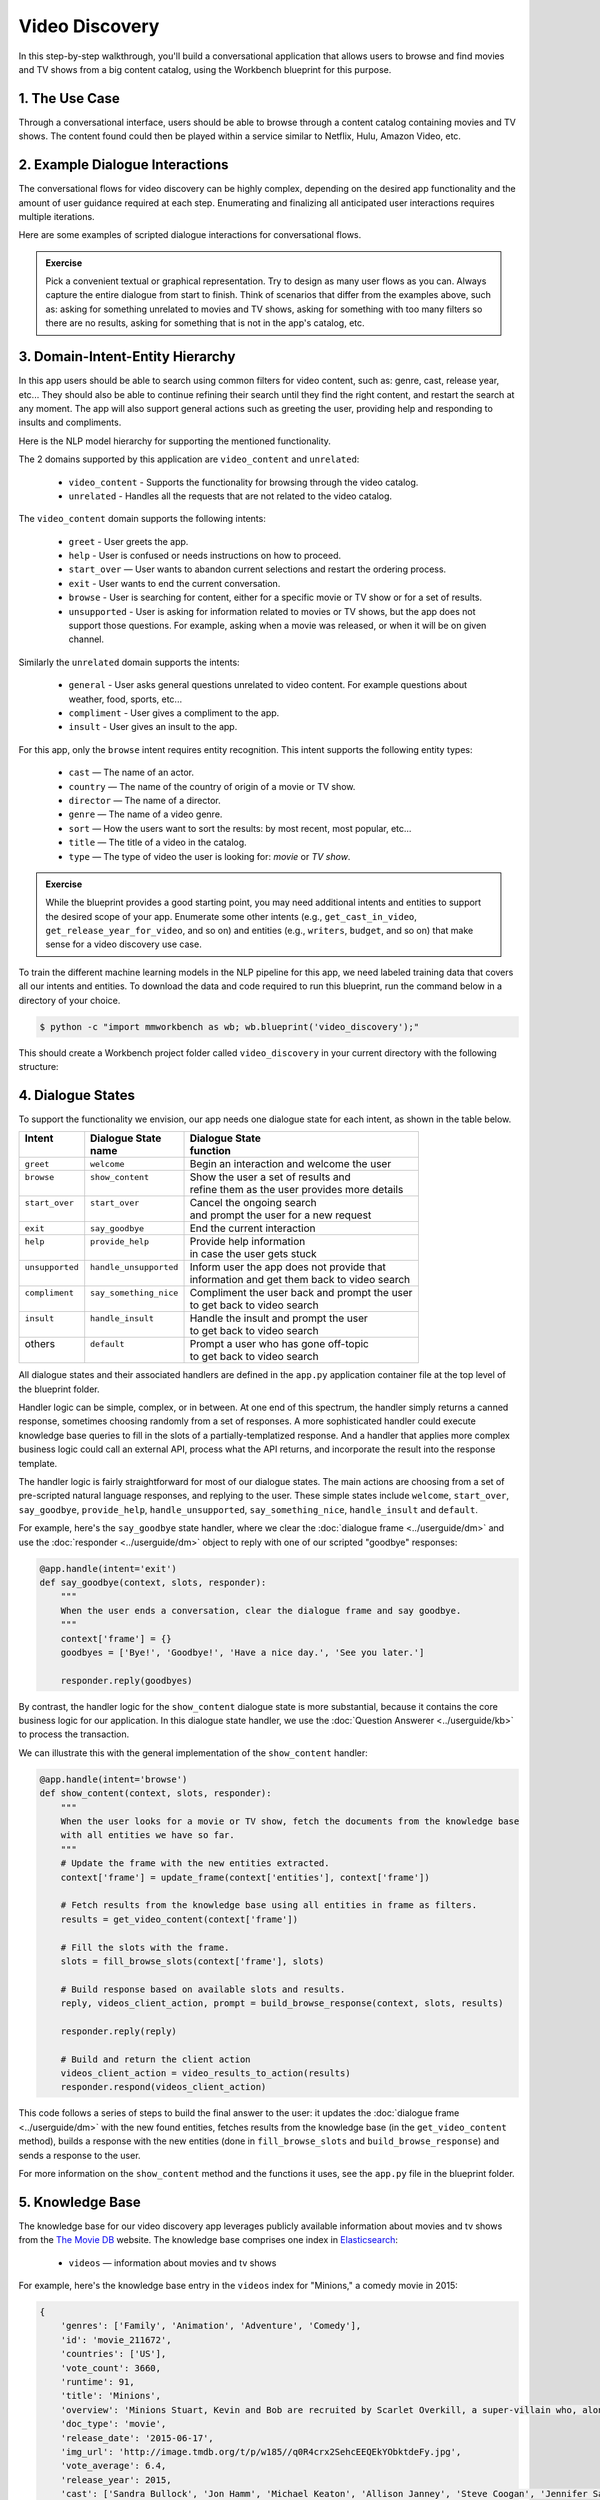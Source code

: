 Video Discovery
===============

In this step-by-step walkthrough, you'll build a conversational application that allows users to browse and find movies and TV shows from a big content catalog, using the Workbench blueprint for this purpose.

1. The Use Case
^^^^^^^^^^^^^^^

Through a conversational interface, users should be able to browse through a content catalog containing movies and TV shows. The content found could then be played within a service similar to Netflix, Hulu, Amazon Video, etc.

2. Example Dialogue Interactions
^^^^^^^^^^^^^^^^^^^^^^^^^^^^^^^^

The conversational flows for video discovery can be highly complex, depending on the desired app functionality and the amount of user guidance required at each step. Enumerating and finalizing all anticipated user interactions requires multiple iterations.

Here are some examples of scripted dialogue interactions for conversational flows.

.. image:: /images/video_dicovery_interactions.png
    :width: 700px
    :align: center

.. admonition:: Exercise

   Pick a convenient textual or graphical representation. Try to design as many user flows as you can. Always capture the entire dialogue from start to finish. Think of scenarios that differ from the examples above, such as: asking for something unrelated to movies and TV shows, asking for something with too many filters so there are no results, asking for something that is not in the app's catalog, etc.

3. Domain-Intent-Entity Hierarchy
^^^^^^^^^^^^^^^^^^^^^^^^^^^^^^^^^

In this app users should be able to search using common filters for video content, such as: genre, cast, release year, etc... They should also be able to continue refining their search until they find the right content, and restart the search at any moment. The app will also support general actions such as greeting the user, providing help and responding to insults and compliments.

Here is the NLP model hierarchy for supporting the mentioned functionality.

.. image:: /images/video_discovery_hierarchy.png
    :width: 700px
    :align: center

The 2 domains supported by this application are ``video_content`` and ``unrelated``:

  - ``video_content`` - Supports the functionality for browsing through the video catalog.
  - ``unrelated`` - Handles all the requests that are not related to the video catalog.

The ``video_content`` domain supports the following intents:

  - ``greet`` - User greets the app.
  - ``help`` - User is confused or needs instructions on how to proceed.
  - ``start_over`` — User wants to abandon current selections and restart the ordering process.
  - ``exit`` - User wants to end the current conversation.
  - ``browse`` - User is searching for content, either for a specific movie or TV show or for a set of results.
  - ``unsupported`` - User is asking for information related to movies or TV shows, but the app does not support those questions. For example, asking when a movie was released, or when it will be on given channel.

Similarly the ``unrelated`` domain supports the intents:

  - ``general`` - User asks general questions unrelated to video content. For example questions about weather, food, sports, etc...
  - ``compliment`` - User gives a compliment to the app.
  - ``insult`` - User gives an insult to the app.

For this app, only the ``browse`` intent requires entity recognition. This intent supports the following entity types:

   - ``cast`` — The name of an actor.
   - ``country`` — The name of the country of origin of a movie or TV show.
   - ``director`` — The name of a director.
   - ``genre`` — The name of a video genre.
   - ``sort`` — How the users want to sort the results: by most recent, most popular, etc...
   - ``title`` — The title of a video in the catalog.
   - ``type`` — The type of video the user is looking for: `movie` or `TV show`.

.. admonition:: Exercise

   While the blueprint provides a good starting point, you may need additional intents and entities to support the desired scope of your app. Enumerate some other intents (e.g., ``get_cast_in_video``, ``get_release_year_for_video``, and so on) and entities (e.g., ``writers``, ``budget``, and so on) that make sense for a video discovery use case.

To train the different machine learning models in the NLP pipeline for this app, we need labeled training data that covers all our intents and entities. To download the data and code required to run this blueprint, run the command below in a directory of your choice.

.. code-block:: console

    $ python -c "import mmworkbench as wb; wb.blueprint('video_discovery');"

This should create a Workbench project folder called ``video_discovery`` in your current directory with the following structure:

.. image:: /images/food_ordering_directory.png
    :width: 250px
    :align: center

4. Dialogue States
^^^^^^^^^^^^^^^^^^

To support the functionality we envision, our app needs one dialogue state for each intent, as shown in the table below.

+------------------+--------------------------+-------------------------------------------------+
| | Intent         | |  Dialogue State        | | Dialogue State                                |
| |                | |  name                  | | function                                      |
+==================+==========================+=================================================+
| | ``greet``      | | ``welcome``            | | Begin an interaction and welcome the user     |
+------------------+--------------------------+-------------------------------------------------+
| | ``browse``     | | ``show_content``       | | Show the user a set of results and            |
| |                | |                        | | refine them as the user provides more details |
+------------------+--------------------------+-------------------------------------------------+
| | ``start_over`` | | ``start_over``         | | Cancel the ongoing search                     | 
| |                | |                        | | and prompt the user for a new request         |
+------------------+--------------------------+-------------------------------------------------+
| | ``exit``       | | ``say_goodbye``        | | End the current interaction                   | 
+------------------+--------------------------+-------------------------------------------------+
| | ``help``       | | ``provide_help``       | | Provide help information                      | 
| |                | |                        | | in case the user gets stuck                   |
+------------------+--------------------------+-------------------------------------------------+
| | ``unsupported``| | ``handle_unsupported`` | | Inform user the app does not provide that     | 
| |                | |                        | | information and get them back to video search |
+------------------+--------------------------+-------------------------------------------------+
| | ``compliment`` | | ``say_something_nice`` | | Compliment the user back and prompt the user  |
| |                | |                        | | to get back to video search                   | 
+------------------+--------------------------+-------------------------------------------------+
| | ``insult``     | | ``handle_insult``      | | Handle the insult and prompt the user         | 
| |                | |                        | | to get back to video search                   |
+------------------+--------------------------+-------------------------------------------------+
| | others         | | ``default``            | | Prompt a user who has gone off-topic          | 
| |                | |                        | | to get back to video search                   |
+------------------+--------------------------+-------------------------------------------------+

All dialogue states and their associated handlers are defined in the ``app.py`` application container file at the top level of the blueprint folder.

Handler logic can be simple, complex, or in between. At one end of this spectrum, the handler simply returns a canned response, sometimes choosing randomly from a set of responses. A more sophisticated handler could execute knowledge base queries to fill in the slots of a partially-templatized response. And a handler that applies more complex business logic could call an external API, process what the API returns, and incorporate the result into the response template.

The handler logic is fairly straightforward for most of our dialogue states. The main actions are choosing from a set of pre-scripted natural language responses, and replying to the user. These simple states include ``welcome``, ``start_over``, ``say_goodbye``, ``provide_help``, ``handle_unsupported``, ``say_something_nice``, ``handle_insult`` and ``default``.

For example, here's the ``say_goodbye`` state handler, where we clear the :doc:`dialogue frame <../userguide/dm>` and use the :doc:`responder <../userguide/dm>` object to reply with one of our scripted "goodbye" responses:

.. code:: python

	@app.handle(intent='exit')
	def say_goodbye(context, slots, responder):
	    """
	    When the user ends a conversation, clear the dialogue frame and say goodbye.
	    """
	    context['frame'] = {}
	    goodbyes = ['Bye!', 'Goodbye!', 'Have a nice day.', 'See you later.']

	    responder.reply(goodbyes)

By contrast, the handler logic for the ``show_content`` dialogue state is more substantial, because it contains the core business logic for our application. In this dialogue state handler, we use the :doc:`Question Answerer <../userguide/kb>` to process the transaction.

We can illustrate this with the general implementation of the ``show_content`` handler:

.. code:: python

	@app.handle(intent='browse')
	def show_content(context, slots, responder):
	    """
	    When the user looks for a movie or TV show, fetch the documents from the knowledge base
	    with all entities we have so far.
	    """
	    # Update the frame with the new entities extracted.
	    context['frame'] = update_frame(context['entities'], context['frame'])

	    # Fetch results from the knowledge base using all entities in frame as filters.
	    results = get_video_content(context['frame'])

	    # Fill the slots with the frame.
	    slots = fill_browse_slots(context['frame'], slots)

	    # Build response based on available slots and results.
	    reply, videos_client_action, prompt = build_browse_response(context, slots, results)

	    responder.reply(reply)

	    # Build and return the client action
	    videos_client_action = video_results_to_action(results)
	    responder.respond(videos_client_action)

This code follows a series of steps to build the final answer to the user: it updates the :doc:`dialogue frame <../userguide/dm>` with the new found entities, fetches results from the knowledge base (in the ``get_video_content`` method), builds a response with the new entities (done in ``fill_browse_slots`` and ``build_browse_response``) and sends a response to the user.

For more information on the ``show_content`` method and the functions it uses, see the ``app.py`` file in the blueprint folder.

5. Knowledge Base
^^^^^^^^^^^^^^^^^

The knowledge base for our video discovery app leverages publicly available information about movies and tv shows from the `The Movie DB <https://www.themoviedb.org/>`_ website. The knowledge base comprises one index in `Elasticsearch <https://www.elastic.co/products/elasticsearch>`_:

   - ``videos`` — information about movies and tv shows

For example, here's the knowledge base entry in the ``videos`` index for "Minions," a comedy movie in 2015:

.. code:: javascript

    {
        'genres': ['Family', 'Animation', 'Adventure', 'Comedy'],
        'id': 'movie_211672',
        'countries': ['US'],
        'vote_count': 3660,
        'runtime': 91,
        'title': 'Minions',
        'overview': 'Minions Stuart, Kevin and Bob are recruited by Scarlet Overkill, a super-villain who, alongside her inventor husband Herb, hatches a plot to take over the world.',
        'doc_type': 'movie',
        'release_date': '2015-06-17',
        'img_url': 'http://image.tmdb.org/t/p/w185//q0R4crx2SehcEEQEkYObktdeFy.jpg',
        'vote_average': 6.4,
        'release_year': 2015,
        'cast': ['Sandra Bullock', 'Jon Hamm', 'Michael Keaton', 'Allison Janney', 'Steve Coogan', 'Jennifer Saunders', 'Geoffrey Rush', 'Steve Carell', 'Pierre Coffin',
                 'Katy Mixon', 'Michael Beattie', 'Hiroyuki Sanada', 'Dave Rosenbaum', 'Alex Dowding', 'Paul Thornley', 'Kyle Balda', 'Ava Acres'],
        'directors': ['Kyle Balda', 'Pierre Coffin'],
        'imdb_id': 'tt2293640',
        'popularity': 2.295467321653707
    }

Here's a knowledge base entry also in the ``videos`` index for "The Big Bang Theory," a comedy TV show from 2007:

.. code:: javascript

    {
        'genres': ['Comedy'],
        'id': 'tv-show_1418',
        'countries': ['US'],
        'vote_count': 1698,
        'runtime': null,
        'title': 'The Big Bang Theory',
        'number_of_seasons': 10,
        'overview': 'The Big Bang Theory is centered on five characters living in Pasadena, California: roommates Leonard Hofstadter and Sheldon Cooper; Penny, a waitress and aspiring actress who lives across the hall; and Leonard and Sheldon's equally geeky and socially awkward friends and co-workers, mechanical engineer Howard Wolowitz and astrophysicist Raj Koothrappali. The geekiness and intellect of the four guys is contrasted for comic effect with Penny's social skills and common sense.',
        'doc_type': 'tv-show',
        'release_date': '2007-09-24',
        'img_url': 'http://image.tmdb.org/t/p/w185//wQoosZYg9FqPrmI4zeCLRdEbqAB.jpg',
        'vote_average': 7,
        'release_year': 2007,
        'cast': ['Johnny Galecki', 'Jim Parsons', 'Kaley Cuoco', 'Simon Helberg', 'Kunal Nayyar', 'Mayim Bialik', 'Melissa Rauch'],
        'directors': [],
        'number_of_episodes': 231,
        'popularity': 3.2740931003620037
    }

Assuming that you have Elasticsearch installed, running the :func:`blueprint()` command described above should build the knowledge base for the video discovery app by creating the one index and importing all the necessary data. To verify that the knowledge base has been set up correctly, use the :doc:`Question Answerer <../userguide/kb>` to query the indexes.

For example:

.. code:: python

   >>> from mmworkbench.components.question_answerer import QuestionAnswerer
   >>> qa = QuestionAnswerer(app_path='video_discovery')
   >>> qa.get(index='videos', _sort='popularity', _sort_type='desc')[0]
   {
     'cast': ['Gal Gadot', 'Chris Pine', 'Connie Nielsen', ...],
     'countries': ['US'],
     'directors': ['Patty Jenkins'],
     'doc_type': 'movie',
     'genres': ['Action', 'Adventure', 'Fantasy', 'Science Fiction'],
     'id': 'movie_297762',
     'imdb_id': 'tt0451279',
     'img_url': 'http://image.tmdb.org/t/p/w185//gfJGlDaHuWimErCr5Ql0I8x9QSy.jpg',
     'overview': 'An Amazon princess comes to the world of Man to become the greatest of the female superheroes.',
     'popularity': 4.904354681204688,
     'release_date': '2017-05-30',
     'release_year': 2017,
     'runtime': 141,
     'title': 'Wonder Woman',
     'vote_average': 7.1,
     'vote_count': 1979
   }

.. admonition:: Exercise

   The blueprint comes with a pre-configured, pre-populated knowledge base to help you get up and running quickly. Read the User Guide section on :doc:`Question Answerer <../userguide/kb>` to learn how to create knowledge base indexes from scratch. Then, try creating one or more knowledge base indexes for your own data.

6. Training Data
^^^^^^^^^^^^^^^^

The labeled data for training our NLP pipeline was created using both in-house data generation and crowdsourcing techniques. See :doc:`Step 6 <../quickstart/06_generate_representative_training_data>` of the Step-By-Step Guide for a full description of this highly important, multi-step process. Be aware that at minimum, the following data generation tasks are required:

+--------------------------------------+-----------------------------------------------------------------------------+
| | Purpose                            | | Question (for crowdsourced data generators)                               |
| |                                    | | or instruction (for annotators)                                           |
+======================================+=============================================================================+
| | Exploratory data generation        | | "How would you talk to a conversational app                               |
| | for guiding the app design         | | to search for movies and TV shows?"                                       |
+--------------------------------------+-----------------------------------------------------------------------------+
| | Targeted query generation          | | ``browse``: "What would you say to the app                                |
| | for training the Intent Classifier | | to find movies and TV shows you want to watch?                            |
+--------------------------------------+-----------------------------------------------------------------------------+
| | Targeted query annotation          | | ``browse``: "Annotate all occurrences of cast,                            |
| | for training the Entity Recognizer | | country, director, genre, sort, title, and type                           |
| |                                    | | names in the given query."                                                |
+--------------------------------------+-----------------------------------------------------------------------------+
| | Targeted synonym generation        | | ``country``: "What names would you use to refer                           |
| | for training the Entity Resolver   | | to this country?"                                                         |
| |                                    | |                                                                           |
| |                                    | | ``genre``: "What are the different ways in which                          |      
| |                                    | | you would refer to this genre?"                                           |
| |                                    | |                                                                           |
| |                                    | | ``sort``: "What are the different ways in which                           |      
| |                                    | | you would speficy to sort movies or TV shows?"                            |
| |                                    | |                                                                           |
| |                                    | | ``type``: "What are the different ways in which                           |      
| |                                    | | you would refer to this type?"                                            |
+--------------------------------------+-----------------------------------------------------------------------------+

The ``domains`` directory contains the training data for domain and intent classification and entity recognition. The ``entities`` directory contains the data for entity resolution. Both directories are at root level in the blueprint folder.

.. admonition:: Exercise

   - Study the best practices around training data generation and annotation for conversational apps in :doc:`Step 6 <../quickstart/06_generate_representative_training_data>` of the Step-By-Step Guide. Following those principles, create additional labeled data for all the intents in this blueprint. Read more about :doc:`NLP model evaluation and error analysis <../userguide/nlp>` in the User Guide. Then apply what you have learned in evaluating your app, using your newly-created labeled data as held-out validation data.

   - Complete the following exercise if you are extending the blueprint to build your own video discovery app. For app-agnostic, generic intents like ``greet``, ``exit``, and ``help``, start by simply reusing the blueprint data to train NLP models for your video discovery app. For ``show_content`` and any other app-specific intents, gather new training data tailored to the relevant entities (title, cast, genre, etc.). Apply the approach you learned in :doc:`Step 6 <../quickstart/06_generate_representative_training_data>`.

7. Training the NLP Classifiers
^^^^^^^^^^^^^^^^^^^^^^^^^^^^^^^

Train a baseline NLP system for the blueprint app. The :meth:`build()` method of the :class:`NaturalLanguageProcessor` class, used as shown below, will train the NLP system using the annotated data.

.. code:: python

   >>> from mmworkbench.components.nlp import NaturalLanguageProcessor
   >>> nlp = NaturalLanguageProcessor(app_path='video_discovery')
   >>> nlp.build()
	Fitting domain classifier
	Loading queries from file video_content/start_over/train.txt
	Loading queries from file video_content/exit/train.txt
	Loading queries from file video_content/unsupported/train_get_channel_00.txt
	Loading queries from file video_content/unsupported/train_get_channel_01.txt
	Loading queries from file video_content/unsupported/train_get_channel_02.txt
	Loading queries from file video_content/unsupported/train_get_time_00.txt
	Loading queries from file video_content/unsupported/train_get_time_01.txt
	Loading queries from file video_content/unsupported/train_get_time_02.txt
	Loading queries from file video_content/greet/train.txt
	Loading queries from file video_content/help/train.txt
	Loading queries from file video_content/browse/train_00.txt
	Loading queries from file video_content/browse/train_01.txt
	Loading queries from file video_content/browse/train_02.txt
	Loading queries from file video_content/browse/train_03.txt
	Loading queries from file video_content/browse/train_04.txt
	Loading queries from file video_content/browse/train_05.txt
	Loading queries from file video_content/browse/train_mturk_00.txt
	...

.. tip::

  During active development, it's helpful to increase the :doc:`Workbench logging level <../userguide/getting_started>` to better understand what's happening behind the scenes. All code snippets here assume that logging level has been set to verbose.

To see how the trained NLP pipeline performs on a test query, use the :meth:`process()` method.

.. code:: python

   	>>> nlp.process("Show me movies with Brad Pitt")
	{
	  "text": "Show me movies with Brad Pitt",
	  "intent": "browse",
	  "entities": [
	    {
	      "text": "movies",
	      "value": [
	        {
	          "score": 39.775864,
	          "top_synonym": "movies",
	          "cname": "movie"
	        },
	        {
	          "score": 39.775864,
	          "top_synonym": "movies",
	          "cname": "movie"
	        },
	        {
	          "score": 39.775864,
	          "top_synonym": "movies",
	          "cname": "movie"
	        },
	        {
	          "score": 39.775864,
	          "top_synonym": "movies",
	          "cname": "movie"
	        },
	        {
	          "score": 39.775864,
	          "top_synonym": "movies",
	          "cname": "movie"
	        },
	        {
	          "score": 39.775864,
	          "top_synonym": "movies",
	          "cname": "movie"
	        },
	        {
	          "score": 39.775864,
	          "top_synonym": "movies",
	          "cname": "movie"
	        },
	        {
	          "score": 39.775864,
	          "top_synonym": "movies",
	          "cname": "movie"
	        },
	        {
	          "score": 39.775864,
	          "top_synonym": "movies",
	          "cname": "movie"
	        },
	        {
	          "score": 39.775864,
	          "top_synonym": "movies",
	          "cname": "movie"
	        }
	      ],
	      "type": "type",
	      "span": {
	        "start": 8,
	        "end": 13
	      },
	      "role": null
	    },
	    {
	      "text": "Brad Pitt",
	      "value": [],
	      "type": "cast",
	      "span": {
	        "start": 20,
	        "end": 28
	      },
	      "role": null
	    }
	  ],
	  "domain": "video_content"
	}


For the data distributed with this blueprint, the baseline performance is already high. However, when extending the blueprint with your own custom video discovery data, you may find that the default settings may not be optimal and you could get better accuracy by individually optimizing each of the NLP components.

Start by inspecting the baseline configurations that the different classifiers use. The User Guide lists and describes the available configuration options. As an example, the code below shows how to access the model and feature extraction settings for the Intent Classifier.

.. code:: python

	>>> ic = nlp.domains['video_content'].intent_classifier
	>>> ic.config.model_settings['classifier_type']
	'logreg'
	>>> ic.config.features
	{
	  "edge-ngrams": {
	    "lengths": [
	      1,
	      2
	    ]
	  },
	  "bag-of-words": {
	    "lengths": [
	      1,
	      2
	    ]
	  },
	  "in-gaz": {},
	  "gaz-freq": {},
	  "freq": {
	    "bins": 5
	  },
	  "exact": {
	    "scaling": 10
	  }
	}

You can experiment with different learning algorithms (model types), features, hyperparameters, and cross-validation settings by passing the appropriate parameters to the classifier's :meth:`fit()` method. Here are a few examples.

Change the feature extraction settings to use bag of bigrams in addition to the default bag of words:

.. code:: python

   >>> features = {
   ...             'bag-of-words': {'lengths': [1, 2]},
   ...             'freq': {'bins': 5},
   ...             'in-gaz': {},
   ...             'length': {}
   ...            }
   >>> ic.fit(features=features)
   Fitting intent classifier: domain='ordering'

You can use similar options to inspect and experiment with the Entity Recognizer and the other NLP classifiers. Finding the optimal machine learning settings is a highly iterative process involving several rounds of model training (with varying configurations), testing, and error analysis. See the User Guide for more about training, tuning, and evaluating the various Workbench classifiers.

.. admonition:: Exercise

   Experiment with different models, features, and hyperparameter selection settings to see how they affect classifier performance. Maintain a held-out validation set to evaluate your trained NLP models and analyze misclassified test instances. Then, use observations from the error analysis to inform your machine learning experimentation. See the :doc:`User Guide <../userguide/nlp>` for examples and discussion.

8. Parser Configuration
^^^^^^^^^^^^^^^^^^^^^^^

Our video discovery application does not use entity groups. This means we do not need to train the Workbench :doc:`Language Parser <../userguide/parser>` for this purpose.

9. Using the Question Answerer
^^^^^^^^^^^^^^^^^^^^^^^^^^^^^^

The :doc:`Question Answerer <../userguide/kb>` component in Workbench is mainly used within dialogue state handlers for retrieving information from the knowledge base. For example, in our ``welcome`` dialogue state handler, we use the Question Answerer to retrieve the top ten entries in our ``videos`` index and present them as suggestions to the user. For that, we sort the videos by popularity when using the :doc:`Question Answerer <../userguide/kb>`:

.. code::python
	results = app.question_answerer.get(index=KB_INDEX_NAME,
                                            _sort='popularity', _sort_type='desc')

In general the ``show_content`` handler retrieves documents from the knowledge base in different ways, depending on the entities found in the user's queries.

Look at the ``show_content`` implementation in ``app.py`` to better understand the different ways you can leverage the knowledge base and Question Answerer to provide intelligent responses to the user. See the :doc:`User Guide <../userguide/kb>` for an explanation of the retrieval and ranking mechanisms that the Question Answerer offers.

.. admonition:: Exercise

   - Think of other important data that would be useful to have in the knowledge base for a video discovery use case. Identify the ways that data could be leveraged to provide a more intelligent user experience.

10. Testing and Deployment
^^^^^^^^^^^^^^^^^^^^^^^^^^

Once all the individual pieces (NLP, Question Answererer, Dialogue State Handlers) have been trained, configured, or implemented, use the :class:`Conversation` class in Workbench to perform an end-to-end test of your conversational app.

For instance:

.. code:: python

   >>> from mmworkbench.components.dialogue import Conversation
   >>> conv = Conversation(nlp=nlp, app_path='video_discovery')
   >>> conv.say("Show me movies with Tom Hanks")
   ['Done. Here are some movies with Tom Hanks:', "Unsupported response: {'videos': [{'release_year': 1994, 'type': 'movie', 'title': 'Forrest Gump'}, {'release_year': 1995, 'type': 'movie', 'title': 'Toy Story'}, {'release_year': 2016, 'type': 'movie', 'title': 'Inferno'}, {'release_year': 2006, 'type': 'movie', 'title': 'Cars'}, {'release_year': 2010, 'type': 'movie', 'title': 'Toy Story 3'}, {'release_year': 1999, 'type': 'movie', 'title': 'Toy Story 2'}, {'release_year': 2016, 'type': 'movie', 'title': 'Sully'}, {'release_year': 1998, 'type': 'movie', 'title': 'Saving Private Ryan'}, {'release_year': 2002, 'type': 'movie', 'title': 'Catch Me If You Can'}, {'release_year': 1999, 'type': 'movie', 'title': 'The Green Mile'}]}"]

The :meth:`say()` method packages the input text in a user request object and passes it to the Workbench Application Manager to simulate a user interacting with the application. The method then outputs the textual part of the response sent by the app's Dialogue Manager. In the above example, we requested movies from a particular actor, in a single query. The app responded, as expected, with an initial response acknowledging the filters used and a list of videos.

You can also try out multi-turn dialogues:

.. code:: python

	>>> conv.say('Hi there!')
	['Hey.', 'Tell me what you would like to watch today.', "Unsupported response: {'videos': [{'release_year': 2017, 'type': 'movie', 'title': 'Wonder Woman'}, {'release_year': 2017, 'type': 'movie', 'title': 'Beauty and the Beast'}, {'release_year': 2017, 'type': 'movie', 'title': 'Transformers: The Last Knight'}, {'release_year': 2017, 'type': 'movie', 'title': 'Logan'}, {'release_year': 2017, 'type': 'movie', 'title': 'The Mummy'}, {'release_year': 2017, 'type': 'movie', 'title': 'Kong: Skull Island'}, {'release_year': 2005, 'type': 'tv-show', 'title': 'Doctor Who'}, {'release_year': 2011, 'type': 'tv-show', 'title': 'Game of Thrones'}, {'release_year': 2010, 'type': 'tv-show', 'title': 'The Walking Dead'}, {'release_year': 2017, 'type': 'movie', 'title': 'Pirates of the Caribbean: Dead Men Tell No Tales'}]}", "Suggestions: 'Most popular', 'Most recent', 'Movies', 'TV Shows', 'Action', 'Dramas', 'Sci-Fi'"]
	>>> conv.say('Show me Tom Hanks movies')
	['Done. Here are some movies starring Tom Hanks:', "Unsupported response: {'videos': [{'release_year': 1994, 'type': 'movie', 'title': 'Forrest Gump'}, {'release_year': 1995, 'type': 'movie', 'title': 'Toy Story'}, {'release_year': 2016, 'type': 'movie', 'title': 'Inferno'}, {'release_year': 2006, 'type': 'movie', 'title': 'Cars'}, {'release_year': 2010, 'type': 'movie', 'title': 'Toy Story 3'}, {'release_year': 1999, 'type': 'movie', 'title': 'Toy Story 2'}, {'release_year': 2016, 'type': 'movie', 'title': 'Sully'}, {'release_year': 1998, 'type': 'movie', 'title': 'Saving Private Ryan'}, {'release_year': 2002, 'type': 'movie', 'title': 'Catch Me If You Can'}, {'release_year': 1999, 'type': 'movie', 'title': 'The Green Mile'}]}"]
	>>> conv.say('romantic')
	['Done. Here are some romance movies with Tom Hanks:', "Unsupported response: {'videos': [{'release_year': 1994, 'type': 'movie', 'title': 'Forrest Gump'}, {'release_year': 1988, 'type': 'movie', 'title': 'Big'}, {'release_year': 2011, 'type': 'movie', 'title': 'Larry Crowne'}, {'release_year': 1990, 'type': 'movie', 'title': 'Joe Versus the Volcano'}, {'release_year': 1984, 'type': 'movie', 'title': 'Splash'}, {'release_year': 1993, 'type': 'movie', 'title': 'Sleepless in Seattle'}, {'release_year': 1986, 'type': 'movie', 'title': 'The Money Pit'}, {'release_year': 2019, 'type': 'movie', 'title': 'Toy Story 4'}, {'release_year': 1998, 'type': 'movie', 'title': "You've Got Mail"}, {'release_year': 1986, 'type': 'movie', 'title': 'Nothing in Common'}]}"
	>>> conv.say('from 2011')
	['Perfect. Here are some romance movies with Tom Hanks from 2011:', "Unsupported response: {'videos': [{'release_year': 2011, 'type': 'movie', 'title': 'Larry Crowne'}]}"]]

.. admonition:: Exercise

   Test the app multiple times with different conversational flows. Keep track of all cases where the response does not make good sense. Then, analyze those cases in detail. You should be able to attribute each error to a specific step in our end-to-end processing (e.g., incorrect intent classification, missed entity recognition, unideal natural language response, and so on). Categorizing your errors in this manner helps you understand the strength of each component in your conversational AI pipeline and informs you about the possible next steps for improving the performance of each individual module.

Refer to the User Guide for tips and best practices on testing your app before launch. 

.. Once you're satisfied with the performance of your app, you can deploy it to production as described in the :doc:`deployment <../userguide/deployment>` section of the User Guide.
